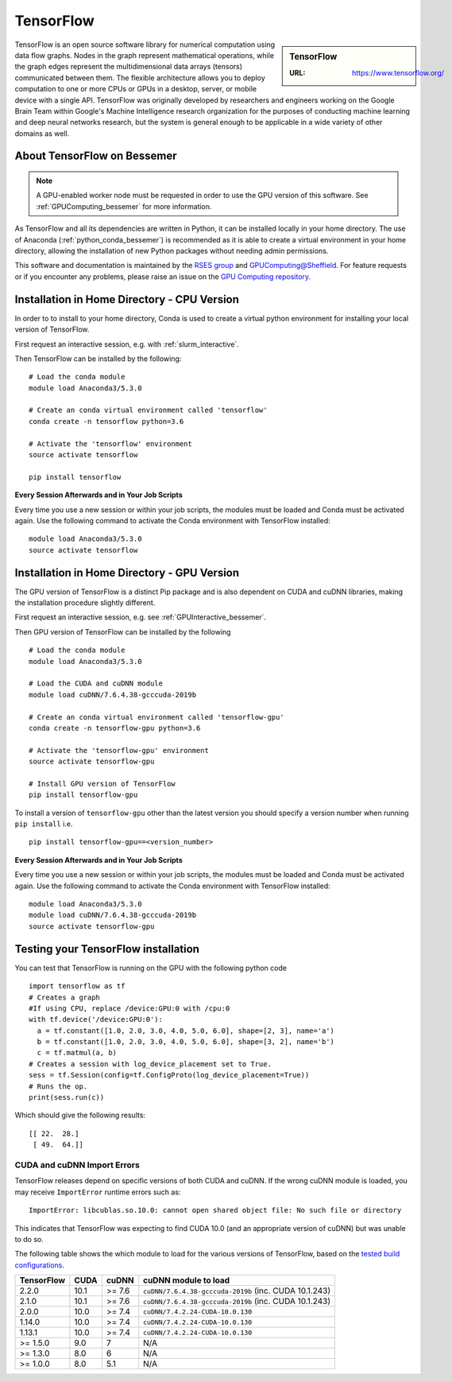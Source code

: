 .. _tensorflow_bessemer:

TensorFlow
==========

.. sidebar:: TensorFlow

   :URL: https://www.tensorflow.org/

TensorFlow is an open source software library for numerical computation using data flow graphs.
Nodes in the graph represent mathematical operations,
while the graph edges represent the multidimensional data arrays (tensors) communicated between them.
The flexible architecture allows you to deploy computation to
one or more CPUs or GPUs in a desktop, server, or mobile device
with a single API.
TensorFlow was originally developed by researchers and engineers working on the Google Brain Team
within Google's Machine Intelligence research organization
for the purposes of conducting machine learning and deep neural networks research,
but the system is general enough to be applicable in a wide variety of other domains as well.

About TensorFlow on Bessemer
----------------------------

.. note::
   A GPU-enabled worker node must be requested in order to use the GPU version of this software.
   See :ref:`GPUComputing_bessemer` for more information.

As TensorFlow and all its dependencies are written in Python,
it can be installed locally in your home directory.
The use of Anaconda (:ref:`python_conda_bessemer`) is recommended as
it is able to create a virtual environment in your home directory,
allowing the installation of new Python packages without needing admin permissions.

This software and documentation is maintained by the `RSES group <https://rse.shef.ac.uk/>`_
and `GPUComputing@Sheffield <http://gpucomputing.shef.ac.uk/>`_.
For feature requests or if you encounter any problems,
please raise an issue on the `GPU Computing repository <https://github.com/RSE-Sheffield/GPUComputing/issues>`_.

Installation in Home Directory - CPU Version
--------------------------------------------

In order to to install to your home directory,
Conda is used to create a virtual python environment for installing your local version of TensorFlow.

First request an interactive session, e.g. with :ref:`slurm_interactive`.

Then TensorFlow can be installed by the following: ::

   # Load the conda module
   module load Anaconda3/5.3.0

   # Create an conda virtual environment called 'tensorflow'
   conda create -n tensorflow python=3.6

   # Activate the 'tensorflow' environment
   source activate tensorflow

   pip install tensorflow

**Every Session Afterwards and in Your Job Scripts**

Every time you use a new session or within your job scripts, the modules must be loaded and Conda must be activated again.
Use the following command to activate the Conda environment with TensorFlow installed: ::

   module load Anaconda3/5.3.0
   source activate tensorflow

Installation in Home Directory - GPU Version
--------------------------------------------

The GPU version of TensorFlow is a distinct Pip package and
is also dependent on CUDA and cuDNN libraries,
making the installation procedure slightly different.

First request an interactive session, e.g. see :ref:`GPUInteractive_bessemer`.

Then GPU version of TensorFlow can be installed by the following ::

   # Load the conda module
   module load Anaconda3/5.3.0

   # Load the CUDA and cuDNN module
   module load cuDNN/7.6.4.38-gcccuda-2019b

   # Create an conda virtual environment called 'tensorflow-gpu'
   conda create -n tensorflow-gpu python=3.6

   # Activate the 'tensorflow-gpu' environment
   source activate tensorflow-gpu

   # Install GPU version of TensorFlow
   pip install tensorflow-gpu

To install a version of ``tensorflow-gpu`` other than the latest version
you should specify a version number when running ``pip install`` i.e. ::

   pip install tensorflow-gpu==<version_number>

**Every Session Afterwards and in Your Job Scripts**

Every time you use a new session or within your job scripts, the modules must be loaded and Conda must be activated again.
Use the following command to activate the Conda environment with TensorFlow installed: ::

   module load Anaconda3/5.3.0
   module load cuDNN/7.6.4.38-gcccuda-2019b
   source activate tensorflow-gpu

Testing your TensorFlow installation
------------------------------------

You can test that TensorFlow is running on the GPU with the following python code ::

   import tensorflow as tf
   # Creates a graph
   #If using CPU, replace /device:GPU:0 with /cpu:0
   with tf.device('/device:GPU:0'):
     a = tf.constant([1.0, 2.0, 3.0, 4.0, 5.0, 6.0], shape=[2, 3], name='a')
     b = tf.constant([1.0, 2.0, 3.0, 4.0, 5.0, 6.0], shape=[3, 2], name='b')
     c = tf.matmul(a, b)
   # Creates a session with log_device_placement set to True.
   sess = tf.Session(config=tf.ConfigProto(log_device_placement=True))
   # Runs the op.
   print(sess.run(c))

Which should give the following results: ::

	[[ 22.  28.]
	 [ 49.  64.]]

CUDA and cuDNN Import Errors
^^^^^^^^^^^^^^^^^^^^^^^^^^^^

TensorFlow releases depend on specific versions of both CUDA and cuDNN.
If the wrong cuDNN module is loaded, you may receive ``ImportError`` runtime errors such as: ::

   ImportError: libcublas.so.10.0: cannot open shared object file: No such file or directory

This indicates that TensorFlow was expecting to find CUDA 10.0 (and an appropriate version of cuDNN) but was unable to do so.

The following table shows the which module to load for the various versions of TensorFlow,
based on the `tested build configurations <https://www.tensorflow.org/install/source#linux>`_.

+------------+------+--------+-------------------------------------------------------+
| TensorFlow | CUDA | cuDNN  | cuDNN module to load                                  |
+============+======+========+=======================================================+
| 2.2.0      | 10.1 | >= 7.6 | ``cuDNN/7.6.4.38-gcccuda-2019b`` (inc. CUDA 10.1.243) |
+------------+------+--------+-------------------------------------------------------+
| 2.1.0      | 10.1 | >= 7.6 | ``cuDNN/7.6.4.38-gcccuda-2019b`` (inc. CUDA 10.1.243) |
+------------+------+--------+-------------------------------------------------------+
| 2.0.0      | 10.0 | >= 7.4 | ``cuDNN/7.4.2.24-CUDA-10.0.130``                      |
+------------+------+--------+-------------------------------------------------------+
| 1.14.0     | 10.0 | >= 7.4 | ``cuDNN/7.4.2.24-CUDA-10.0.130``                      |
+------------+------+--------+-------------------------------------------------------+
| 1.13.1     | 10.0 | >= 7.4 | ``cuDNN/7.4.2.24-CUDA-10.0.130``                      |
+------------+------+--------+-------------------------------------------------------+
| >= 1.5.0   | 9.0  | 7      | N/A                                                   |
+------------+------+--------+-------------------------------------------------------+
| >= 1.3.0   | 8.0  | 6      | N/A                                                   |
+------------+------+--------+-------------------------------------------------------+
| >= 1.0.0   | 8.0  | 5.1    | N/A                                                   |
+------------+------+--------+-------------------------------------------------------+
